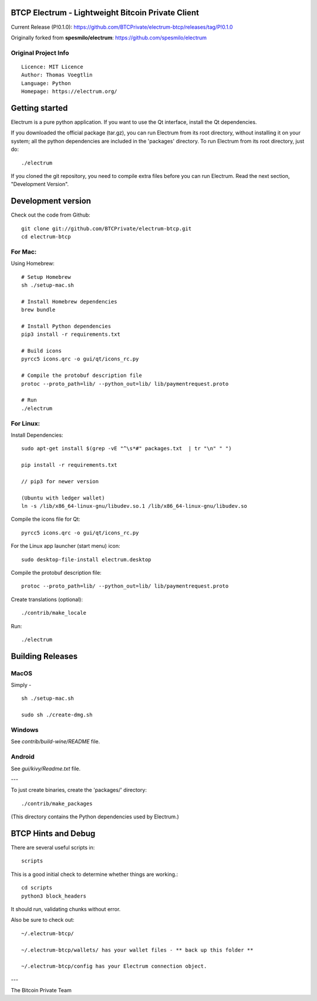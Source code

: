 BTCP Electrum - Lightweight Bitcoin Private Client
==========================================

Current Release (P!0.1.0): https://github.com/BTCPrivate/electrum-btcp/releases/tag/P!0.1.0

Originally forked from **spesmilo/electrum**: https://github.com/spesmilo/electrum

Original Project Info
---------------------
::

  Licence: MIT Licence
  Author: Thomas Voegtlin
  Language: Python
  Homepage: https://electrum.org/


.. image:: https://travis-ci.org/spesmilo/electrum.svg?branch=master
    :target: https://travis-ci.org/spesmilo/electrum
    :alt: Build Status
.. image:: https://coveralls.io/repos/github/spesmilo/electrum/badge.svg?branch=master
    :target: https://coveralls.io/github/spesmilo/electrum?branch=master
    :alt: Test coverage statistics



Getting started
===============

Electrum is a pure python application. If you want to use the
Qt interface, install the Qt dependencies.


If you downloaded the official package (tar.gz), you can run
Electrum from its root directory, without installing it on your
system; all the python dependencies are included in the 'packages'
directory. To run Electrum from its root directory, just do::

    ./electrum


If you cloned the git repository, you need to compile extra files
before you can run Electrum. Read the next section, "Development
Version".



Development version
===================

Check out the code from Github::

    git clone git://github.com/BTCPrivate/electrum-btcp.git
    cd electrum-btcp

For Mac:
--------

Using Homebrew::

    # Setup Homebrew
    sh ./setup-mac.sh

    # Install Homebrew dependencies
    brew bundle

    # Install Python dependencies
    pip3 install -r requirements.txt

    # Build icons
    pyrcc5 icons.qrc -o gui/qt/icons_rc.py

    # Compile the protobuf description file
    protoc --proto_path=lib/ --python_out=lib/ lib/paymentrequest.proto

    # Run
    ./electrum


For Linux:
----------

Install Dependencies::

  sudo apt-get install $(grep -vE "^\s*#" packages.txt  | tr "\n" " ")

  pip install -r requirements.txt
  
  // pip3 for newer version
  
  (Ubuntu with ledger wallet)
  ln -s /lib/x86_64-linux-gnu/libudev.so.1 /lib/x86_64-linux-gnu/libudev.so


Compile the icons file for Qt::

    pyrcc5 icons.qrc -o gui/qt/icons_rc.py

For the Linux app launcher (start menu) icon::

    sudo desktop-file-install electrum.desktop

Compile the protobuf description file::

    protoc --proto_path=lib/ --python_out=lib/ lib/paymentrequest.proto

Create translations (optional)::

    ./contrib/make_locale

Run::

    ./electrum




Building Releases
=================


MacOS
------

Simply - ::

    sh ./setup-mac.sh

    sudo sh ./create-dmg.sh

Windows
-------

See `contrib/build-wine/README` file.


Android
-------

See `gui/kivy/Readme.txt` file.

---

To just create binaries, create the 'packages/' directory::

    ./contrib/make_packages

(This directory contains the Python dependencies used by Electrum.)


BTCP Hints and Debug
===================

There are several useful scripts in::

    scripts

This is a good initial check to determine whether things are working.::

    cd scripts
    python3 block_headers

It should run, validating chunks without error.

Also be sure to check out::

    ~/.electrum-btcp/

    ~/.electrum-btcp/wallets/ has your wallet files - ** back up this folder **

    ~/.electrum-btcp/config has your Electrum connection object.



---

The Bitcoin Private Team
